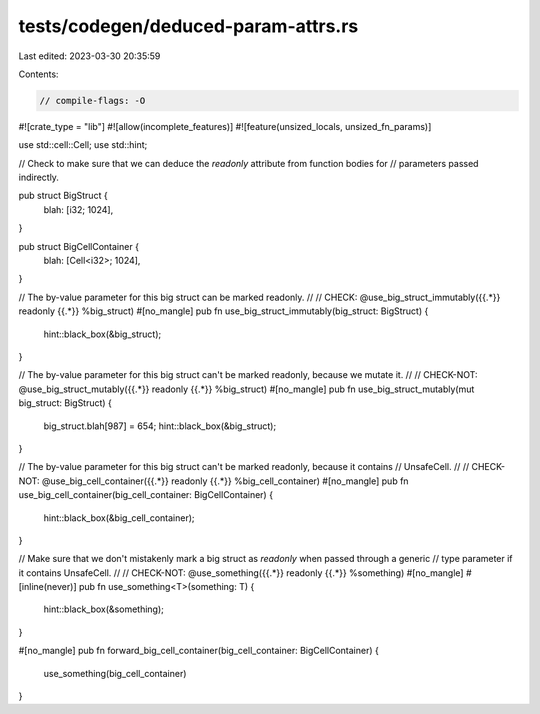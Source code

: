 tests/codegen/deduced-param-attrs.rs
====================================

Last edited: 2023-03-30 20:35:59

Contents:

.. code-block:: rs

    // compile-flags: -O

#![crate_type = "lib"]
#![allow(incomplete_features)]
#![feature(unsized_locals, unsized_fn_params)]

use std::cell::Cell;
use std::hint;

// Check to make sure that we can deduce the `readonly` attribute from function bodies for
// parameters passed indirectly.

pub struct BigStruct {
    blah: [i32; 1024],
}

pub struct BigCellContainer {
    blah: [Cell<i32>; 1024],
}

// The by-value parameter for this big struct can be marked readonly.
//
// CHECK: @use_big_struct_immutably({{.*}} readonly {{.*}} %big_struct)
#[no_mangle]
pub fn use_big_struct_immutably(big_struct: BigStruct) {
    hint::black_box(&big_struct);
}

// The by-value parameter for this big struct can't be marked readonly, because we mutate it.
//
// CHECK-NOT: @use_big_struct_mutably({{.*}} readonly {{.*}} %big_struct)
#[no_mangle]
pub fn use_big_struct_mutably(mut big_struct: BigStruct) {
    big_struct.blah[987] = 654;
    hint::black_box(&big_struct);
}

// The by-value parameter for this big struct can't be marked readonly, because it contains
// UnsafeCell.
//
// CHECK-NOT: @use_big_cell_container({{.*}} readonly {{.*}} %big_cell_container)
#[no_mangle]
pub fn use_big_cell_container(big_cell_container: BigCellContainer) {
    hint::black_box(&big_cell_container);
}

// Make sure that we don't mistakenly mark a big struct as `readonly` when passed through a generic
// type parameter if it contains UnsafeCell.
//
// CHECK-NOT: @use_something({{.*}} readonly {{.*}} %something)
#[no_mangle]
#[inline(never)]
pub fn use_something<T>(something: T) {
    hint::black_box(&something);
}

#[no_mangle]
pub fn forward_big_cell_container(big_cell_container: BigCellContainer) {
    use_something(big_cell_container)
}


